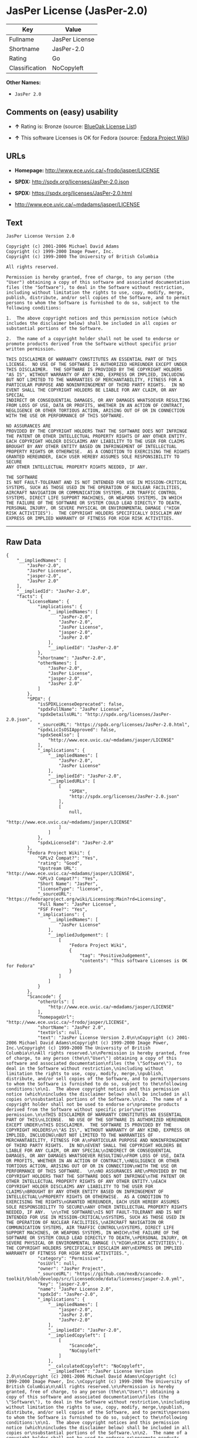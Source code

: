 * JasPer License (JasPer-2.0)

| Key              | Value            |
|------------------+------------------|
| Fullname         | JasPer License   |
| Shortname        | JasPer-2.0       |
| Rating           | Go               |
| Classification   | NoCopyleft       |

*Other Names:*

- =JasPer 2.0=

** Comments on (easy) usability

- *↑* Rating is: Bronze (source:
  [[https://blueoakcouncil.org/list][BlueOak License List]])

- *↑* This software Licenses is OK for Fedora (source:
  [[https://fedoraproject.org/wiki/Licensing:Main?rd=Licensing][Fedora
  Project Wiki]])

** URLs

- *Homepage:* http://www.ece.uvic.ca/~frodo/jasper/LICENSE

- *SPDX:* http://spdx.org/licenses/JasPer-2.0.json

- *SPDX:* https://spdx.org/licenses/JasPer-2.0.html

- http://www.ece.uvic.ca/~mdadams/jasper/LICENSE

** Text

#+BEGIN_EXAMPLE
    JasPer License Version 2.0

    Copyright (c) 2001-2006 Michael David Adams
    Copyright (c) 1999-2000 Image Power, Inc.
    Copyright (c) 1999-2000 The University of British Columbia

    All rights reserved.

    Permission is hereby granted, free of charge, to any person (the
    "User") obtaining a copy of this software and associated documentation
    files (the "Software"), to deal in the Software without restriction,
    including without limitation the rights to use, copy, modify, merge,
    publish, distribute, and/or sell copies of the Software, and to permit
    persons to whom the Software is furnished to do so, subject to the
    following conditions:

    1.  The above copyright notices and this permission notice (which
    includes the disclaimer below) shall be included in all copies or
    substantial portions of the Software.

    2.  The name of a copyright holder shall not be used to endorse or
    promote products derived from the Software without specific prior
    written permission.

    THIS DISCLAIMER OF WARRANTY CONSTITUTES AN ESSENTIAL PART OF THIS
    LICENSE.  NO USE OF THE SOFTWARE IS AUTHORIZED HEREUNDER EXCEPT UNDER
    THIS DISCLAIMER.  THE SOFTWARE IS PROVIDED BY THE COPYRIGHT HOLDERS
    "AS IS", WITHOUT WARRANTY OF ANY KIND, EXPRESS OR IMPLIED, INCLUDING
    BUT NOT LIMITED TO THE WARRANTIES OF MERCHANTABILITY, FITNESS FOR A
    PARTICULAR PURPOSE AND NONINFRINGEMENT OF THIRD PARTY RIGHTS.  IN NO
    EVENT SHALL THE COPYRIGHT HOLDERS BE LIABLE FOR ANY CLAIM, OR ANY SPECIAL
    INDIRECT OR CONSEQUENTIAL DAMAGES, OR ANY DAMAGES WHATSOEVER RESULTING
    FROM LOSS OF USE, DATA OR PROFITS, WHETHER IN AN ACTION OF CONTRACT,
    NEGLIGENCE OR OTHER TORTIOUS ACTION, ARISING OUT OF OR IN CONNECTION
    WITH THE USE OR PERFORMANCE OF THIS SOFTWARE.  

    NO ASSURANCES ARE
    PROVIDED BY THE COPYRIGHT HOLDERS THAT THE SOFTWARE DOES NOT INFRINGE
    THE PATENT OR OTHER INTELLECTUAL PROPERTY RIGHTS OF ANY OTHER ENTITY.
    EACH COPYRIGHT HOLDER DISCLAIMS ANY LIABILITY TO THE USER FOR CLAIMS
    BROUGHT BY ANY OTHER ENTITY BASED ON INFRINGEMENT OF INTELLECTUAL
    PROPERTY RIGHTS OR OTHERWISE.  AS A CONDITION TO EXERCISING THE RIGHTS
    GRANTED HEREUNDER, EACH USER HEREBY ASSUMES SOLE RESPONSIBILITY TO SECURE
    ANY OTHER INTELLECTUAL PROPERTY RIGHTS NEEDED, IF ANY.  

    THE SOFTWARE
    IS NOT FAULT-TOLERANT AND IS NOT INTENDED FOR USE IN MISSION-CRITICAL
    SYSTEMS, SUCH AS THOSE USED IN THE OPERATION OF NUCLEAR FACILITIES,
    AIRCRAFT NAVIGATION OR COMMUNICATION SYSTEMS, AIR TRAFFIC CONTROL
    SYSTEMS, DIRECT LIFE SUPPORT MACHINES, OR WEAPONS SYSTEMS, IN WHICH
    THE FAILURE OF THE SOFTWARE OR SYSTEM COULD LEAD DIRECTLY TO DEATH,
    PERSONAL INJURY, OR SEVERE PHYSICAL OR ENVIRONMENTAL DAMAGE ("HIGH
    RISK ACTIVITIES").  THE COPYRIGHT HOLDERS SPECIFICALLY DISCLAIM ANY
    EXPRESS OR IMPLIED WARRANTY OF FITNESS FOR HIGH RISK ACTIVITIES.
#+END_EXAMPLE

--------------

** Raw Data

#+BEGIN_EXAMPLE
    {
        "__impliedNames": [
            "JasPer-2.0",
            "JasPer License",
            "jasper-2.0",
            "JasPer 2.0"
        ],
        "__impliedId": "JasPer-2.0",
        "facts": {
            "LicenseName": {
                "implications": {
                    "__impliedNames": [
                        "JasPer-2.0",
                        "JasPer-2.0",
                        "JasPer License",
                        "jasper-2.0",
                        "JasPer 2.0"
                    ],
                    "__impliedId": "JasPer-2.0"
                },
                "shortname": "JasPer-2.0",
                "otherNames": [
                    "JasPer-2.0",
                    "JasPer License",
                    "jasper-2.0",
                    "JasPer 2.0"
                ]
            },
            "SPDX": {
                "isSPDXLicenseDeprecated": false,
                "spdxFullName": "JasPer License",
                "spdxDetailsURL": "http://spdx.org/licenses/JasPer-2.0.json",
                "_sourceURL": "https://spdx.org/licenses/JasPer-2.0.html",
                "spdxLicIsOSIApproved": false,
                "spdxSeeAlso": [
                    "http://www.ece.uvic.ca/~mdadams/jasper/LICENSE"
                ],
                "_implications": {
                    "__impliedNames": [
                        "JasPer-2.0",
                        "JasPer License"
                    ],
                    "__impliedId": "JasPer-2.0",
                    "__impliedURLs": [
                        [
                            "SPDX",
                            "http://spdx.org/licenses/JasPer-2.0.json"
                        ],
                        [
                            null,
                            "http://www.ece.uvic.ca/~mdadams/jasper/LICENSE"
                        ]
                    ]
                },
                "spdxLicenseId": "JasPer-2.0"
            },
            "Fedora Project Wiki": {
                "GPLv2 Compat?": "Yes",
                "rating": "Good",
                "Upstream URL": "http://www.ece.uvic.ca/~mdadams/jasper/LICENSE",
                "GPLv3 Compat?": "Yes",
                "Short Name": "JasPer",
                "licenseType": "license",
                "_sourceURL": "https://fedoraproject.org/wiki/Licensing:Main?rd=Licensing",
                "Full Name": "JasPer License",
                "FSF Free?": "Yes",
                "_implications": {
                    "__impliedNames": [
                        "JasPer License"
                    ],
                    "__impliedJudgement": [
                        [
                            "Fedora Project Wiki",
                            {
                                "tag": "PositiveJudgement",
                                "contents": "This software Licenses is OK for Fedora"
                            }
                        ]
                    ]
                }
            },
            "Scancode": {
                "otherUrls": [
                    "http://www.ece.uvic.ca/~mdadams/jasper/LICENSE"
                ],
                "homepageUrl": "http://www.ece.uvic.ca/~frodo/jasper/LICENSE",
                "shortName": "JasPer 2.0",
                "textUrls": null,
                "text": "JasPer License Version 2.0\n\nCopyright (c) 2001-2006 Michael David Adams\nCopyright (c) 1999-2000 Image Power, Inc.\nCopyright (c) 1999-2000 The University of British Columbia\n\nAll rights reserved.\n\nPermission is hereby granted, free of charge, to any person (the\n\"User\") obtaining a copy of this software and associated documentation\nfiles (the \"Software\"), to deal in the Software without restriction,\nincluding without limitation the rights to use, copy, modify, merge,\npublish, distribute, and/or sell copies of the Software, and to permit\npersons to whom the Software is furnished to do so, subject to the\nfollowing conditions:\n\n1.  The above copyright notices and this permission notice (which\nincludes the disclaimer below) shall be included in all copies or\nsubstantial portions of the Software.\n\n2.  The name of a copyright holder shall not be used to endorse or\npromote products derived from the Software without specific prior\nwritten permission.\n\nTHIS DISCLAIMER OF WARRANTY CONSTITUTES AN ESSENTIAL PART OF THIS\nLICENSE.  NO USE OF THE SOFTWARE IS AUTHORIZED HEREUNDER EXCEPT UNDER\nTHIS DISCLAIMER.  THE SOFTWARE IS PROVIDED BY THE COPYRIGHT HOLDERS\n\"AS IS\", WITHOUT WARRANTY OF ANY KIND, EXPRESS OR IMPLIED, INCLUDING\nBUT NOT LIMITED TO THE WARRANTIES OF MERCHANTABILITY, FITNESS FOR A\nPARTICULAR PURPOSE AND NONINFRINGEMENT OF THIRD PARTY RIGHTS.  IN NO\nEVENT SHALL THE COPYRIGHT HOLDERS BE LIABLE FOR ANY CLAIM, OR ANY SPECIAL\nINDIRECT OR CONSEQUENTIAL DAMAGES, OR ANY DAMAGES WHATSOEVER RESULTING\nFROM LOSS OF USE, DATA OR PROFITS, WHETHER IN AN ACTION OF CONTRACT,\nNEGLIGENCE OR OTHER TORTIOUS ACTION, ARISING OUT OF OR IN CONNECTION\nWITH THE USE OR PERFORMANCE OF THIS SOFTWARE.  \n\nNO ASSURANCES ARE\nPROVIDED BY THE COPYRIGHT HOLDERS THAT THE SOFTWARE DOES NOT INFRINGE\nTHE PATENT OR OTHER INTELLECTUAL PROPERTY RIGHTS OF ANY OTHER ENTITY.\nEACH COPYRIGHT HOLDER DISCLAIMS ANY LIABILITY TO THE USER FOR CLAIMS\nBROUGHT BY ANY OTHER ENTITY BASED ON INFRINGEMENT OF INTELLECTUAL\nPROPERTY RIGHTS OR OTHERWISE.  AS A CONDITION TO EXERCISING THE RIGHTS\nGRANTED HEREUNDER, EACH USER HEREBY ASSUMES SOLE RESPONSIBILITY TO SECURE\nANY OTHER INTELLECTUAL PROPERTY RIGHTS NEEDED, IF ANY.  \n\nTHE SOFTWARE\nIS NOT FAULT-TOLERANT AND IS NOT INTENDED FOR USE IN MISSION-CRITICAL\nSYSTEMS, SUCH AS THOSE USED IN THE OPERATION OF NUCLEAR FACILITIES,\nAIRCRAFT NAVIGATION OR COMMUNICATION SYSTEMS, AIR TRAFFIC CONTROL\nSYSTEMS, DIRECT LIFE SUPPORT MACHINES, OR WEAPONS SYSTEMS, IN WHICH\nTHE FAILURE OF THE SOFTWARE OR SYSTEM COULD LEAD DIRECTLY TO DEATH,\nPERSONAL INJURY, OR SEVERE PHYSICAL OR ENVIRONMENTAL DAMAGE (\"HIGH\nRISK ACTIVITIES\").  THE COPYRIGHT HOLDERS SPECIFICALLY DISCLAIM ANY\nEXPRESS OR IMPLIED WARRANTY OF FITNESS FOR HIGH RISK ACTIVITIES.",
                "category": "Permissive",
                "osiUrl": null,
                "owner": "JasPer Project",
                "_sourceURL": "https://github.com/nexB/scancode-toolkit/blob/develop/src/licensedcode/data/licenses/jasper-2.0.yml",
                "key": "jasper-2.0",
                "name": "JasPer License 2.0",
                "spdxId": "JasPer-2.0",
                "_implications": {
                    "__impliedNames": [
                        "jasper-2.0",
                        "JasPer 2.0",
                        "JasPer-2.0"
                    ],
                    "__impliedId": "JasPer-2.0",
                    "__impliedCopyleft": [
                        [
                            "Scancode",
                            "NoCopyleft"
                        ]
                    ],
                    "__calculatedCopyleft": "NoCopyleft",
                    "__impliedText": "JasPer License Version 2.0\n\nCopyright (c) 2001-2006 Michael David Adams\nCopyright (c) 1999-2000 Image Power, Inc.\nCopyright (c) 1999-2000 The University of British Columbia\n\nAll rights reserved.\n\nPermission is hereby granted, free of charge, to any person (the\n\"User\") obtaining a copy of this software and associated documentation\nfiles (the \"Software\"), to deal in the Software without restriction,\nincluding without limitation the rights to use, copy, modify, merge,\npublish, distribute, and/or sell copies of the Software, and to permit\npersons to whom the Software is furnished to do so, subject to the\nfollowing conditions:\n\n1.  The above copyright notices and this permission notice (which\nincludes the disclaimer below) shall be included in all copies or\nsubstantial portions of the Software.\n\n2.  The name of a copyright holder shall not be used to endorse or\npromote products derived from the Software without specific prior\nwritten permission.\n\nTHIS DISCLAIMER OF WARRANTY CONSTITUTES AN ESSENTIAL PART OF THIS\nLICENSE.  NO USE OF THE SOFTWARE IS AUTHORIZED HEREUNDER EXCEPT UNDER\nTHIS DISCLAIMER.  THE SOFTWARE IS PROVIDED BY THE COPYRIGHT HOLDERS\n\"AS IS\", WITHOUT WARRANTY OF ANY KIND, EXPRESS OR IMPLIED, INCLUDING\nBUT NOT LIMITED TO THE WARRANTIES OF MERCHANTABILITY, FITNESS FOR A\nPARTICULAR PURPOSE AND NONINFRINGEMENT OF THIRD PARTY RIGHTS.  IN NO\nEVENT SHALL THE COPYRIGHT HOLDERS BE LIABLE FOR ANY CLAIM, OR ANY SPECIAL\nINDIRECT OR CONSEQUENTIAL DAMAGES, OR ANY DAMAGES WHATSOEVER RESULTING\nFROM LOSS OF USE, DATA OR PROFITS, WHETHER IN AN ACTION OF CONTRACT,\nNEGLIGENCE OR OTHER TORTIOUS ACTION, ARISING OUT OF OR IN CONNECTION\nWITH THE USE OR PERFORMANCE OF THIS SOFTWARE.  \n\nNO ASSURANCES ARE\nPROVIDED BY THE COPYRIGHT HOLDERS THAT THE SOFTWARE DOES NOT INFRINGE\nTHE PATENT OR OTHER INTELLECTUAL PROPERTY RIGHTS OF ANY OTHER ENTITY.\nEACH COPYRIGHT HOLDER DISCLAIMS ANY LIABILITY TO THE USER FOR CLAIMS\nBROUGHT BY ANY OTHER ENTITY BASED ON INFRINGEMENT OF INTELLECTUAL\nPROPERTY RIGHTS OR OTHERWISE.  AS A CONDITION TO EXERCISING THE RIGHTS\nGRANTED HEREUNDER, EACH USER HEREBY ASSUMES SOLE RESPONSIBILITY TO SECURE\nANY OTHER INTELLECTUAL PROPERTY RIGHTS NEEDED, IF ANY.  \n\nTHE SOFTWARE\nIS NOT FAULT-TOLERANT AND IS NOT INTENDED FOR USE IN MISSION-CRITICAL\nSYSTEMS, SUCH AS THOSE USED IN THE OPERATION OF NUCLEAR FACILITIES,\nAIRCRAFT NAVIGATION OR COMMUNICATION SYSTEMS, AIR TRAFFIC CONTROL\nSYSTEMS, DIRECT LIFE SUPPORT MACHINES, OR WEAPONS SYSTEMS, IN WHICH\nTHE FAILURE OF THE SOFTWARE OR SYSTEM COULD LEAD DIRECTLY TO DEATH,\nPERSONAL INJURY, OR SEVERE PHYSICAL OR ENVIRONMENTAL DAMAGE (\"HIGH\nRISK ACTIVITIES\").  THE COPYRIGHT HOLDERS SPECIFICALLY DISCLAIM ANY\nEXPRESS OR IMPLIED WARRANTY OF FITNESS FOR HIGH RISK ACTIVITIES.",
                    "__impliedURLs": [
                        [
                            "Homepage",
                            "http://www.ece.uvic.ca/~frodo/jasper/LICENSE"
                        ],
                        [
                            null,
                            "http://www.ece.uvic.ca/~mdadams/jasper/LICENSE"
                        ]
                    ]
                }
            },
            "BlueOak License List": {
                "BlueOakRating": "Bronze",
                "url": "https://spdx.org/licenses/JasPer-2.0.html",
                "isPermissive": true,
                "_sourceURL": "https://blueoakcouncil.org/list",
                "name": "JasPer License",
                "id": "JasPer-2.0",
                "_implications": {
                    "__impliedNames": [
                        "JasPer-2.0"
                    ],
                    "__impliedJudgement": [
                        [
                            "BlueOak License List",
                            {
                                "tag": "PositiveJudgement",
                                "contents": "Rating is: Bronze"
                            }
                        ]
                    ],
                    "__impliedCopyleft": [
                        [
                            "BlueOak License List",
                            "NoCopyleft"
                        ]
                    ],
                    "__calculatedCopyleft": "NoCopyleft",
                    "__impliedURLs": [
                        [
                            "SPDX",
                            "https://spdx.org/licenses/JasPer-2.0.html"
                        ]
                    ]
                }
            }
        },
        "__impliedJudgement": [
            [
                "BlueOak License List",
                {
                    "tag": "PositiveJudgement",
                    "contents": "Rating is: Bronze"
                }
            ],
            [
                "Fedora Project Wiki",
                {
                    "tag": "PositiveJudgement",
                    "contents": "This software Licenses is OK for Fedora"
                }
            ]
        ],
        "__impliedCopyleft": [
            [
                "BlueOak License List",
                "NoCopyleft"
            ],
            [
                "Scancode",
                "NoCopyleft"
            ]
        ],
        "__calculatedCopyleft": "NoCopyleft",
        "__impliedText": "JasPer License Version 2.0\n\nCopyright (c) 2001-2006 Michael David Adams\nCopyright (c) 1999-2000 Image Power, Inc.\nCopyright (c) 1999-2000 The University of British Columbia\n\nAll rights reserved.\n\nPermission is hereby granted, free of charge, to any person (the\n\"User\") obtaining a copy of this software and associated documentation\nfiles (the \"Software\"), to deal in the Software without restriction,\nincluding without limitation the rights to use, copy, modify, merge,\npublish, distribute, and/or sell copies of the Software, and to permit\npersons to whom the Software is furnished to do so, subject to the\nfollowing conditions:\n\n1.  The above copyright notices and this permission notice (which\nincludes the disclaimer below) shall be included in all copies or\nsubstantial portions of the Software.\n\n2.  The name of a copyright holder shall not be used to endorse or\npromote products derived from the Software without specific prior\nwritten permission.\n\nTHIS DISCLAIMER OF WARRANTY CONSTITUTES AN ESSENTIAL PART OF THIS\nLICENSE.  NO USE OF THE SOFTWARE IS AUTHORIZED HEREUNDER EXCEPT UNDER\nTHIS DISCLAIMER.  THE SOFTWARE IS PROVIDED BY THE COPYRIGHT HOLDERS\n\"AS IS\", WITHOUT WARRANTY OF ANY KIND, EXPRESS OR IMPLIED, INCLUDING\nBUT NOT LIMITED TO THE WARRANTIES OF MERCHANTABILITY, FITNESS FOR A\nPARTICULAR PURPOSE AND NONINFRINGEMENT OF THIRD PARTY RIGHTS.  IN NO\nEVENT SHALL THE COPYRIGHT HOLDERS BE LIABLE FOR ANY CLAIM, OR ANY SPECIAL\nINDIRECT OR CONSEQUENTIAL DAMAGES, OR ANY DAMAGES WHATSOEVER RESULTING\nFROM LOSS OF USE, DATA OR PROFITS, WHETHER IN AN ACTION OF CONTRACT,\nNEGLIGENCE OR OTHER TORTIOUS ACTION, ARISING OUT OF OR IN CONNECTION\nWITH THE USE OR PERFORMANCE OF THIS SOFTWARE.  \n\nNO ASSURANCES ARE\nPROVIDED BY THE COPYRIGHT HOLDERS THAT THE SOFTWARE DOES NOT INFRINGE\nTHE PATENT OR OTHER INTELLECTUAL PROPERTY RIGHTS OF ANY OTHER ENTITY.\nEACH COPYRIGHT HOLDER DISCLAIMS ANY LIABILITY TO THE USER FOR CLAIMS\nBROUGHT BY ANY OTHER ENTITY BASED ON INFRINGEMENT OF INTELLECTUAL\nPROPERTY RIGHTS OR OTHERWISE.  AS A CONDITION TO EXERCISING THE RIGHTS\nGRANTED HEREUNDER, EACH USER HEREBY ASSUMES SOLE RESPONSIBILITY TO SECURE\nANY OTHER INTELLECTUAL PROPERTY RIGHTS NEEDED, IF ANY.  \n\nTHE SOFTWARE\nIS NOT FAULT-TOLERANT AND IS NOT INTENDED FOR USE IN MISSION-CRITICAL\nSYSTEMS, SUCH AS THOSE USED IN THE OPERATION OF NUCLEAR FACILITIES,\nAIRCRAFT NAVIGATION OR COMMUNICATION SYSTEMS, AIR TRAFFIC CONTROL\nSYSTEMS, DIRECT LIFE SUPPORT MACHINES, OR WEAPONS SYSTEMS, IN WHICH\nTHE FAILURE OF THE SOFTWARE OR SYSTEM COULD LEAD DIRECTLY TO DEATH,\nPERSONAL INJURY, OR SEVERE PHYSICAL OR ENVIRONMENTAL DAMAGE (\"HIGH\nRISK ACTIVITIES\").  THE COPYRIGHT HOLDERS SPECIFICALLY DISCLAIM ANY\nEXPRESS OR IMPLIED WARRANTY OF FITNESS FOR HIGH RISK ACTIVITIES.",
        "__impliedURLs": [
            [
                "SPDX",
                "http://spdx.org/licenses/JasPer-2.0.json"
            ],
            [
                null,
                "http://www.ece.uvic.ca/~mdadams/jasper/LICENSE"
            ],
            [
                "SPDX",
                "https://spdx.org/licenses/JasPer-2.0.html"
            ],
            [
                "Homepage",
                "http://www.ece.uvic.ca/~frodo/jasper/LICENSE"
            ]
        ]
    }
#+END_EXAMPLE
